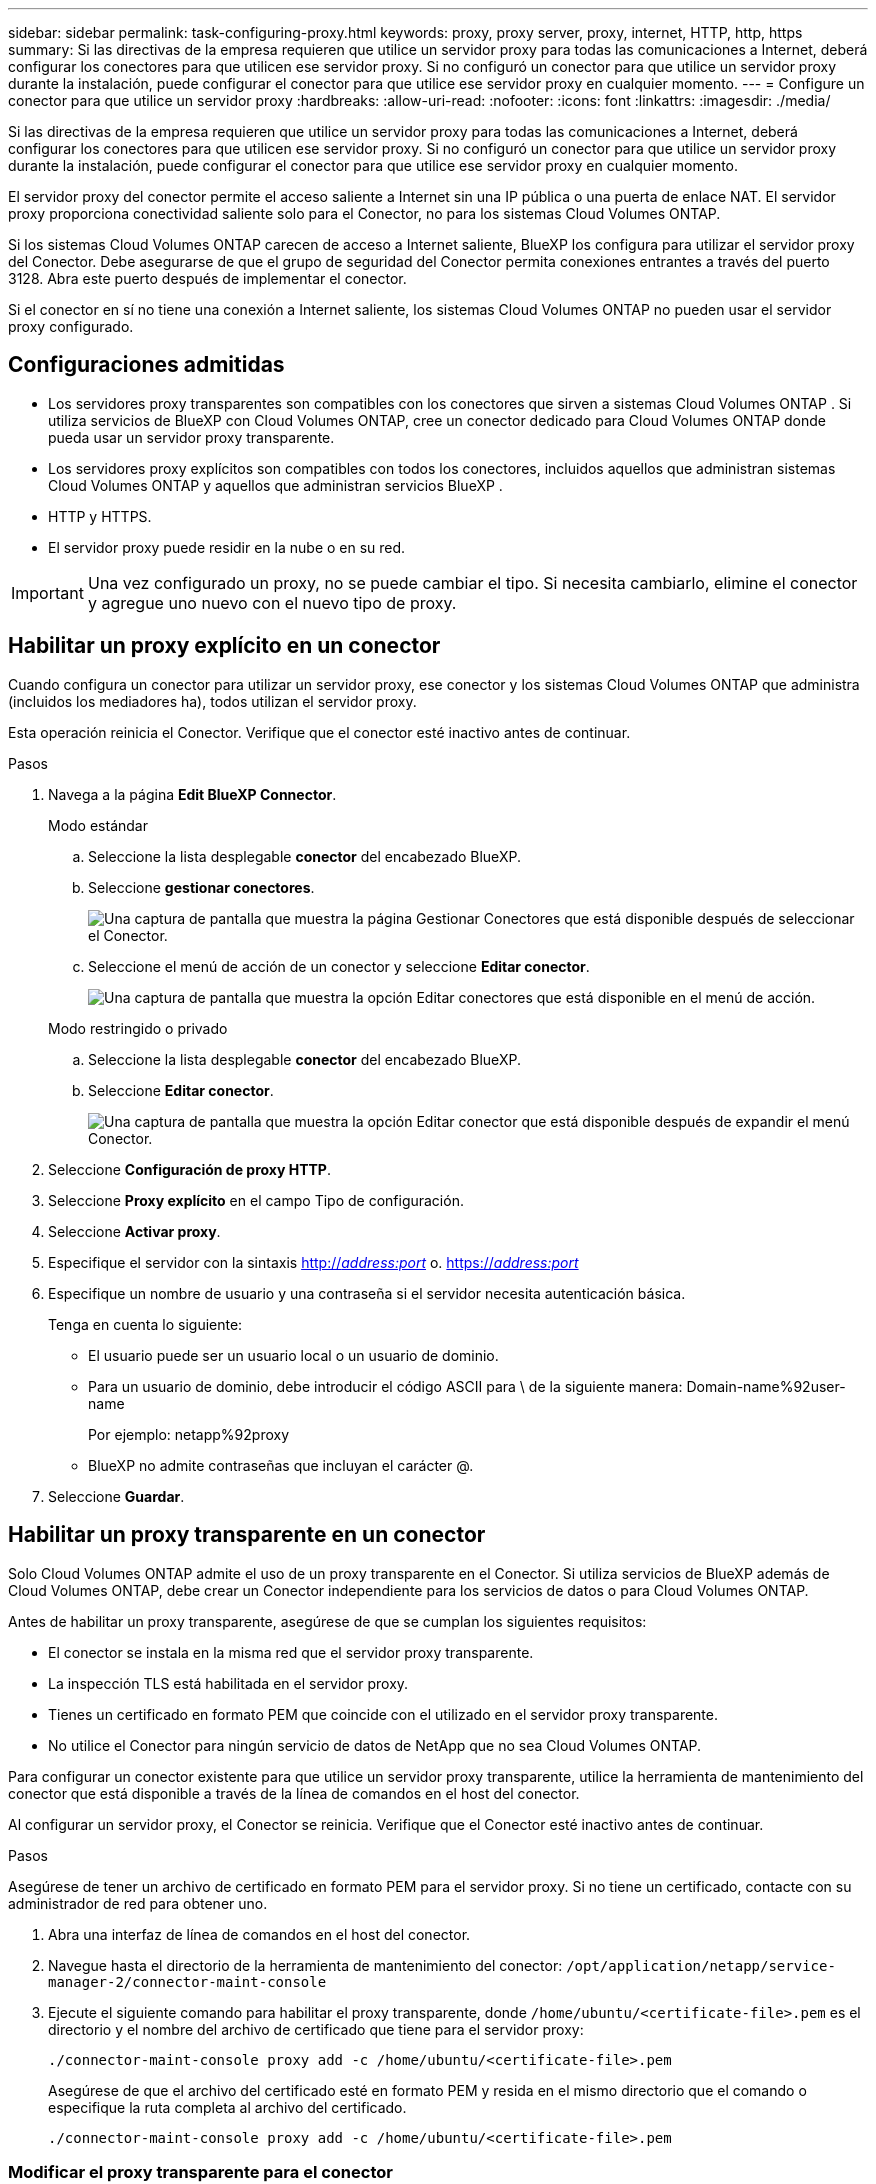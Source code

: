 ---
sidebar: sidebar 
permalink: task-configuring-proxy.html 
keywords: proxy, proxy server, proxy, internet, HTTP, http, https 
summary: Si las directivas de la empresa requieren que utilice un servidor proxy para todas las comunicaciones a Internet, deberá configurar los conectores para que utilicen ese servidor proxy. Si no configuró un conector para que utilice un servidor proxy durante la instalación, puede configurar el conector para que utilice ese servidor proxy en cualquier momento. 
---
= Configure un conector para que utilice un servidor proxy
:hardbreaks:
:allow-uri-read: 
:nofooter: 
:icons: font
:linkattrs: 
:imagesdir: ./media/


[role="lead"]
Si las directivas de la empresa requieren que utilice un servidor proxy para todas las comunicaciones a Internet, deberá configurar los conectores para que utilicen ese servidor proxy. Si no configuró un conector para que utilice un servidor proxy durante la instalación, puede configurar el conector para que utilice ese servidor proxy en cualquier momento.

El servidor proxy del conector permite el acceso saliente a Internet sin una IP pública o una puerta de enlace NAT. El servidor proxy proporciona conectividad saliente solo para el Conector, no para los sistemas Cloud Volumes ONTAP.

Si los sistemas Cloud Volumes ONTAP carecen de acceso a Internet saliente, BlueXP los configura para utilizar el servidor proxy del Conector. Debe asegurarse de que el grupo de seguridad del Conector permita conexiones entrantes a través del puerto 3128. Abra este puerto después de implementar el conector.

Si el conector en sí no tiene una conexión a Internet saliente, los sistemas Cloud Volumes ONTAP no pueden usar el servidor proxy configurado.



== Configuraciones admitidas

* Los servidores proxy transparentes son compatibles con los conectores que sirven a sistemas Cloud Volumes ONTAP . Si utiliza servicios de BlueXP con Cloud Volumes ONTAP, cree un conector dedicado para Cloud Volumes ONTAP donde pueda usar un servidor proxy transparente.
* Los servidores proxy explícitos son compatibles con todos los conectores, incluidos aquellos que administran sistemas Cloud Volumes ONTAP y aquellos que administran servicios BlueXP .
* HTTP y HTTPS.
* El servidor proxy puede residir en la nube o en su red.



IMPORTANT: Una vez configurado un proxy, no se puede cambiar el tipo. Si necesita cambiarlo, elimine el conector y agregue uno nuevo con el nuevo tipo de proxy.



== Habilitar un proxy explícito en un conector

Cuando configura un conector para utilizar un servidor proxy, ese conector y los sistemas Cloud Volumes ONTAP que administra (incluidos los mediadores ha), todos utilizan el servidor proxy.

Esta operación reinicia el Conector. Verifique que el conector esté inactivo antes de continuar.

.Pasos
. Navega a la página *Edit BlueXP Connector*.
+
[role="tabbed-block"]
====
.Modo estándar
--
.. Seleccione la lista desplegable *conector* del encabezado BlueXP.
.. Seleccione *gestionar conectores*.
+
image:screenshot-manage-connectors.png["Una captura de pantalla que muestra la página Gestionar Conectores que está disponible después de seleccionar el Conector."]

.. Seleccione el menú de acción de un conector y seleccione *Editar conector*.
+
image:screenshot-edit-connector-standard.png["Una captura de pantalla que muestra la opción Editar conectores que está disponible en el menú de acción."]



--
.Modo restringido o privado
--
.. Seleccione la lista desplegable *conector* del encabezado BlueXP.
.. Seleccione *Editar conector*.
+
image:screenshot-edit-connector.png["Una captura de pantalla que muestra la opción Editar conector que está disponible después de expandir el menú Conector."]



--
====
. Seleccione *Configuración de proxy HTTP*.
. Seleccione *Proxy explícito* en el campo Tipo de configuración.
. Seleccione *Activar proxy*.
. Especifique el servidor con la sintaxis http://_address:port_[] o. https://_address:port_[]
. Especifique un nombre de usuario y una contraseña si el servidor necesita autenticación básica.
+
Tenga en cuenta lo siguiente:

+
** El usuario puede ser un usuario local o un usuario de dominio.
** Para un usuario de dominio, debe introducir el código ASCII para \ de la siguiente manera: Domain-name%92user-name
+
Por ejemplo: netapp%92proxy

** BlueXP no admite contraseñas que incluyan el carácter @.


. Seleccione *Guardar*.




== Habilitar un proxy transparente en un conector

Solo Cloud Volumes ONTAP admite el uso de un proxy transparente en el Conector. Si utiliza servicios de BlueXP además de Cloud Volumes ONTAP, debe crear un Conector independiente para los servicios de datos o para Cloud Volumes ONTAP.

Antes de habilitar un proxy transparente, asegúrese de que se cumplan los siguientes requisitos:

* El conector se instala en la misma red que el servidor proxy transparente.
* La inspección TLS está habilitada en el servidor proxy.
* Tienes un certificado en formato PEM que coincide con el utilizado en el servidor proxy transparente.
* No utilice el Conector para ningún servicio de datos de NetApp que no sea Cloud Volumes ONTAP.


Para configurar un conector existente para que utilice un servidor proxy transparente, utilice la herramienta de mantenimiento del conector que está disponible a través de la línea de comandos en el host del conector.

Al configurar un servidor proxy, el Conector se reinicia. Verifique que el Conector esté inactivo antes de continuar.

.Pasos
Asegúrese de tener un archivo de certificado en formato PEM para el servidor proxy. Si no tiene un certificado, contacte con su administrador de red para obtener uno.

. Abra una interfaz de línea de comandos en el host del conector.
. Navegue hasta el directorio de la herramienta de mantenimiento del conector:  `/opt/application/netapp/service-manager-2/connector-maint-console`
. Ejecute el siguiente comando para habilitar el proxy transparente, donde  `/home/ubuntu/<certificate-file>.pem` es el directorio y el nombre del archivo de certificado que tiene para el servidor proxy:
+
[source, CLI]
----
./connector-maint-console proxy add -c /home/ubuntu/<certificate-file>.pem
----
+
Asegúrese de que el archivo del certificado esté en formato PEM y resida en el mismo directorio que el comando o especifique la ruta completa al archivo del certificado.

+
[source, CLI]
----
./connector-maint-console proxy add -c /home/ubuntu/<certificate-file>.pem
----




=== Modificar el proxy transparente para el conector

Puede actualizar el servidor proxy transparente existente de un conector mediante el  `proxy update` comando o elimine el servidor proxy transparente mediante el uso del  `proxy remove` Comando. Para obtener más información, revise la documentación de link:reference-connector-maint-console.html["Consola de mantenimiento del conector"] .


IMPORTANT: Una vez configurado un proxy, no se puede cambiar el tipo. Si necesita cambiarlo, elimine el conector y agregue uno nuevo con el nuevo tipo de proxy.



== Actualice el proxy del conector si pierde el acceso a Internet

Si cambia la configuración del proxy de su red, su Conector podría perder el acceso a internet. Por ejemplo, si alguien cambia la contraseña del servidor proxy o actualiza el certificado. En este caso, deberá acceder a la interfaz de usuario directamente desde el host del Conector y actualizar la configuración. Asegúrese de tener acceso de red al host del Conector y de poder iniciar sesión en la interfaz de usuario de BlueXP .



== Habilite el tráfico de API directo

Si ha configurado un conector para utilizar un servidor proxy, puede habilitar el tráfico API directo en el conector para enviar llamadas API directamente a servicios de proveedores de cloud sin pasar por el proxy. Los conectores que se ejecutan en AWS, Azure o Google Cloud admiten esta opción.

Si deshabilita Azure Private Links con Cloud Volumes ONTAP y usa puntos de conexión de servicio, habilite el tráfico de API directo. De lo contrario, el tráfico no se enrutará correctamente.

https://docs.netapp.com/us-en/bluexp-cloud-volumes-ontap/task-enabling-private-link.html["Obtenga más información sobre el uso de un enlace privado de Azure o extremos de servicio con Cloud Volumes ONTAP"^]

.Pasos
. Navega a la página *Edit BlueXP Connector*:
+
La navegación depende del modo de BlueXP. En el modo estándar, acceda a la interfaz desde el sitio web de SaaS. En el modo restringido o privado, acceda localmente desde el host del Conector.

+
[role="tabbed-block"]
====
.Modo estándar
--
.. Seleccione la lista desplegable *conector* del encabezado BlueXP.
.. Seleccione *gestionar conectores*.
+
image:screenshot-manage-connectors.png["Una captura de pantalla que muestra la página Gestionar Conectores que está disponible después de seleccionar el Conector."]

.. Seleccione el menú de acción de un conector y seleccione *Editar conector*.
+
image:screenshot-edit-connector-standard.png["Una captura de pantalla que muestra la opción Editar conectores que está disponible en el menú de acción."]



--
.Modo restringido o privado
--
.. Seleccione la lista desplegable *conector* del encabezado BlueXP.
.. Seleccione *Editar conector*.
+
image:screenshot-edit-connector.png["Una captura de pantalla que muestra la opción Editar conector que está disponible después de expandir el menú Conector."]



--
====
. Selecciona *Soporte Direct API Traffic*.
. Seleccione la casilla de verificación para activar la opción y, a continuación, seleccione *Guardar*.


